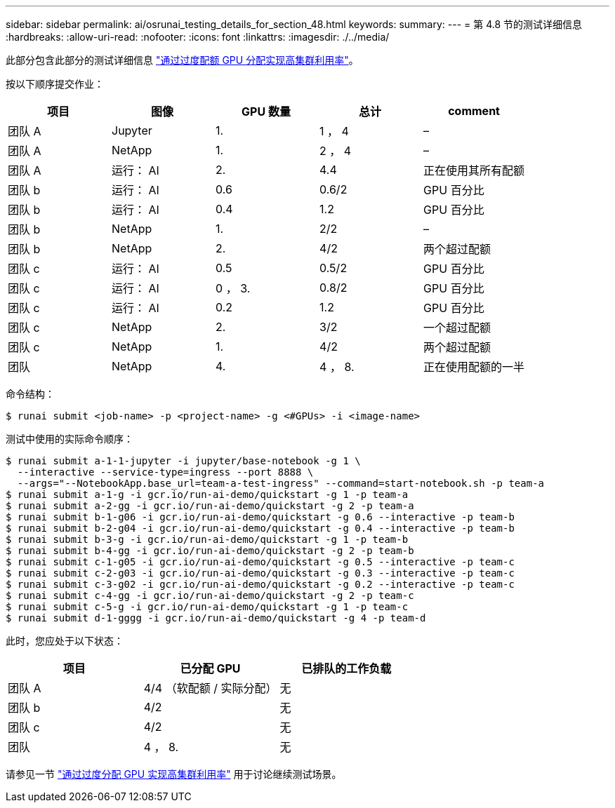 ---
sidebar: sidebar 
permalink: ai/osrunai_testing_details_for_section_48.html 
keywords:  
summary:  
---
= 第 4.8 节的测试详细信息
:hardbreaks:
:allow-uri-read: 
:nofooter: 
:icons: font
:linkattrs: 
:imagesdir: ./../media/


[role="lead"]
此部分包含此部分的测试详细信息 link:osrunai_achieving_high_cluster_utilization_with_over-uota_gpu_allocation.html["通过过度配额 GPU 分配实现高集群利用率"]。

按以下顺序提交作业：

|===
| 项目 | 图像 | GPU 数量 | 总计 | comment 


| 团队 A | Jupyter | 1. | 1 ， 4 | – 


| 团队 A | NetApp | 1. | 2 ， 4 | – 


| 团队 A | 运行： AI | 2. | 4.4 | 正在使用其所有配额 


| 团队 b | 运行： AI | 0.6 | 0.6/2 | GPU 百分比 


| 团队 b | 运行： AI | 0.4 | 1.2 | GPU 百分比 


| 团队 b | NetApp | 1. | 2/2 | – 


| 团队 b | NetApp | 2. | 4/2 | 两个超过配额 


| 团队 c | 运行： AI | 0.5 | 0.5/2 | GPU 百分比 


| 团队 c | 运行： AI | 0 ， 3. | 0.8/2 | GPU 百分比 


| 团队 c | 运行： AI | 0.2 | 1.2 | GPU 百分比 


| 团队 c | NetApp | 2. | 3/2 | 一个超过配额 


| 团队 c | NetApp | 1. | 4/2 | 两个超过配额 


| 团队 | NetApp | 4. | 4 ， 8. | 正在使用配额的一半 
|===
命令结构：

....
$ runai submit <job-name> -p <project-name> -g <#GPUs> -i <image-name>
....
测试中使用的实际命令顺序：

....
$ runai submit a-1-1-jupyter -i jupyter/base-notebook -g 1 \
  --interactive --service-type=ingress --port 8888 \
  --args="--NotebookApp.base_url=team-a-test-ingress" --command=start-notebook.sh -p team-a
$ runai submit a-1-g -i gcr.io/run-ai-demo/quickstart -g 1 -p team-a
$ runai submit a-2-gg -i gcr.io/run-ai-demo/quickstart -g 2 -p team-a
$ runai submit b-1-g06 -i gcr.io/run-ai-demo/quickstart -g 0.6 --interactive -p team-b
$ runai submit b-2-g04 -i gcr.io/run-ai-demo/quickstart -g 0.4 --interactive -p team-b
$ runai submit b-3-g -i gcr.io/run-ai-demo/quickstart -g 1 -p team-b
$ runai submit b-4-gg -i gcr.io/run-ai-demo/quickstart -g 2 -p team-b
$ runai submit c-1-g05 -i gcr.io/run-ai-demo/quickstart -g 0.5 --interactive -p team-c
$ runai submit c-2-g03 -i gcr.io/run-ai-demo/quickstart -g 0.3 --interactive -p team-c
$ runai submit c-3-g02 -i gcr.io/run-ai-demo/quickstart -g 0.2 --interactive -p team-c
$ runai submit c-4-gg -i gcr.io/run-ai-demo/quickstart -g 2 -p team-c
$ runai submit c-5-g -i gcr.io/run-ai-demo/quickstart -g 1 -p team-c
$ runai submit d-1-gggg -i gcr.io/run-ai-demo/quickstart -g 4 -p team-d
....
此时，您应处于以下状态：

|===
| 项目 | 已分配 GPU | 已排队的工作负载 


| 团队 A | 4/4 （软配额 / 实际分配） | 无 


| 团队 b | 4/2 | 无 


| 团队 c | 4/2 | 无 


| 团队 | 4 ， 8. | 无 
|===
请参见一节 link:osrunai_achieving_high_cluster_utilization_with_over-uota_gpu_allocation.html["通过过度分配 GPU 实现高集群利用率"] 用于讨论继续测试场景。
